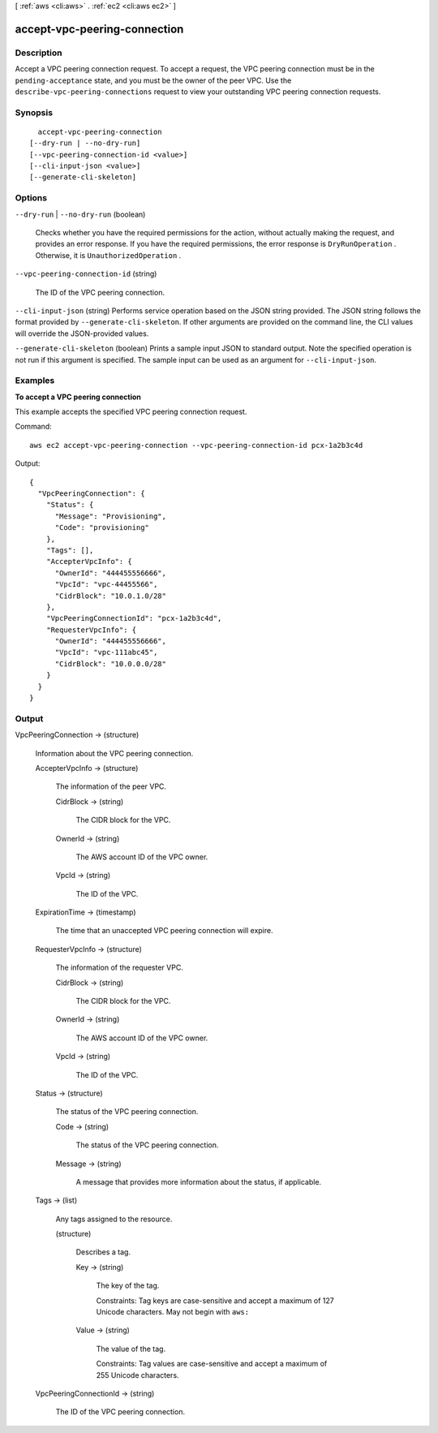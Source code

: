 [ :ref:`aws <cli:aws>` . :ref:`ec2 <cli:aws ec2>` ]

.. _cli:aws ec2 accept-vpc-peering-connection:


*****************************
accept-vpc-peering-connection
*****************************



===========
Description
===========



Accept a VPC peering connection request. To accept a request, the VPC peering connection must be in the ``pending-acceptance`` state, and you must be the owner of the peer VPC. Use the ``describe-vpc-peering-connections`` request to view your outstanding VPC peering connection requests.



========
Synopsis
========

::

    accept-vpc-peering-connection
  [--dry-run | --no-dry-run]
  [--vpc-peering-connection-id <value>]
  [--cli-input-json <value>]
  [--generate-cli-skeleton]




=======
Options
=======

``--dry-run`` | ``--no-dry-run`` (boolean)


  Checks whether you have the required permissions for the action, without actually making the request, and provides an error response. If you have the required permissions, the error response is ``DryRunOperation`` . Otherwise, it is ``UnauthorizedOperation`` .

  

``--vpc-peering-connection-id`` (string)


  The ID of the VPC peering connection.

  

``--cli-input-json`` (string)
Performs service operation based on the JSON string provided. The JSON string follows the format provided by ``--generate-cli-skeleton``. If other arguments are provided on the command line, the CLI values will override the JSON-provided values.

``--generate-cli-skeleton`` (boolean)
Prints a sample input JSON to standard output. Note the specified operation is not run if this argument is specified. The sample input can be used as an argument for ``--cli-input-json``.



========
Examples
========

**To accept a VPC peering connection**

This example accepts the specified VPC peering connection request.

Command::

  aws ec2 accept-vpc-peering-connection --vpc-peering-connection-id pcx-1a2b3c4d

Output::

  {
    "VpcPeeringConnection": {
      "Status": {
        "Message": "Provisioning",
        "Code": "provisioning"
      },
      "Tags": [],
      "AccepterVpcInfo": {
        "OwnerId": "444455556666",
        "VpcId": "vpc-44455566",
        "CidrBlock": "10.0.1.0/28"
      },
      "VpcPeeringConnectionId": "pcx-1a2b3c4d",
      "RequesterVpcInfo": {
        "OwnerId": "444455556666",
        "VpcId": "vpc-111abc45",
        "CidrBlock": "10.0.0.0/28"
      }
    }
  }

======
Output
======

VpcPeeringConnection -> (structure)

  

  Information about the VPC peering connection.

  

  AccepterVpcInfo -> (structure)

    

    The information of the peer VPC.

    

    CidrBlock -> (string)

      

      The CIDR block for the VPC.

      

      

    OwnerId -> (string)

      

      The AWS account ID of the VPC owner.

      

      

    VpcId -> (string)

      

      The ID of the VPC.

      

      

    

  ExpirationTime -> (timestamp)

    

    The time that an unaccepted VPC peering connection will expire.

    

    

  RequesterVpcInfo -> (structure)

    

    The information of the requester VPC.

    

    CidrBlock -> (string)

      

      The CIDR block for the VPC.

      

      

    OwnerId -> (string)

      

      The AWS account ID of the VPC owner.

      

      

    VpcId -> (string)

      

      The ID of the VPC.

      

      

    

  Status -> (structure)

    

    The status of the VPC peering connection.

    

    Code -> (string)

      

      The status of the VPC peering connection.

      

      

    Message -> (string)

      

      A message that provides more information about the status, if applicable.

      

      

    

  Tags -> (list)

    

    Any tags assigned to the resource.

    

    (structure)

      

      Describes a tag.

      

      Key -> (string)

        

        The key of the tag. 

         

        Constraints: Tag keys are case-sensitive and accept a maximum of 127 Unicode characters. May not begin with ``aws:`` 

        

        

      Value -> (string)

        

        The value of the tag.

         

        Constraints: Tag values are case-sensitive and accept a maximum of 255 Unicode characters.

        

        

      

    

  VpcPeeringConnectionId -> (string)

    

    The ID of the VPC peering connection.

    

    

  


